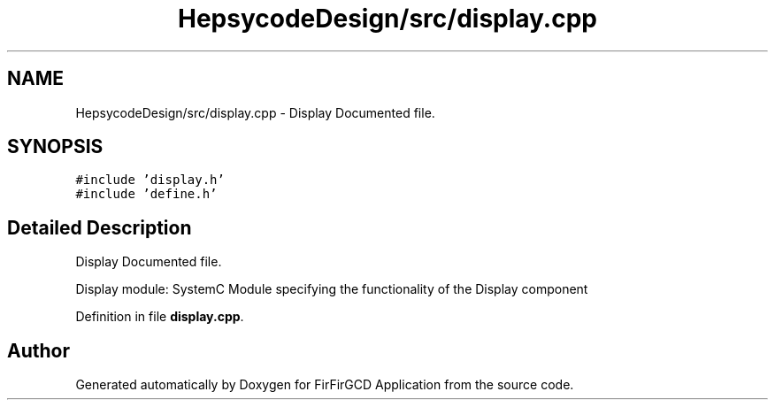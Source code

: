.TH "HepsycodeDesign/src/display.cpp" 3 "Mon Mar 20 2023" "FirFirGCD Application" \" -*- nroff -*-
.ad l
.nh
.SH NAME
HepsycodeDesign/src/display.cpp \- Display Documented file\&.  

.SH SYNOPSIS
.br
.PP
\fC#include 'display\&.h'\fP
.br
\fC#include 'define\&.h'\fP
.br

.SH "Detailed Description"
.PP 
Display Documented file\&. 

Display module: SystemC Module specifying the functionality of the Display component 
.PP
Definition in file \fBdisplay\&.cpp\fP\&.
.SH "Author"
.PP 
Generated automatically by Doxygen for FirFirGCD Application from the source code\&.
